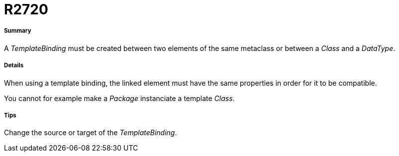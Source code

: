 // Disable all captions for figures.
:!figure-caption:

[[R2720]]

[[r2720]]
= R2720

[[Summary]]

[[summary]]
===== Summary

A _TemplateBinding_ must be created between two elements of the same metaclass or between a _Class_ and a _DataType_.

[[Details]]

[[details]]
===== Details

When using a template binding, the linked element must have the same properties in order for it to be compatible.

You cannot for example make a _Package_ instanciate a template _Class_.

[[Tips]]

[[tips]]
===== Tips

Change the source or target of the _TemplateBinding_.


